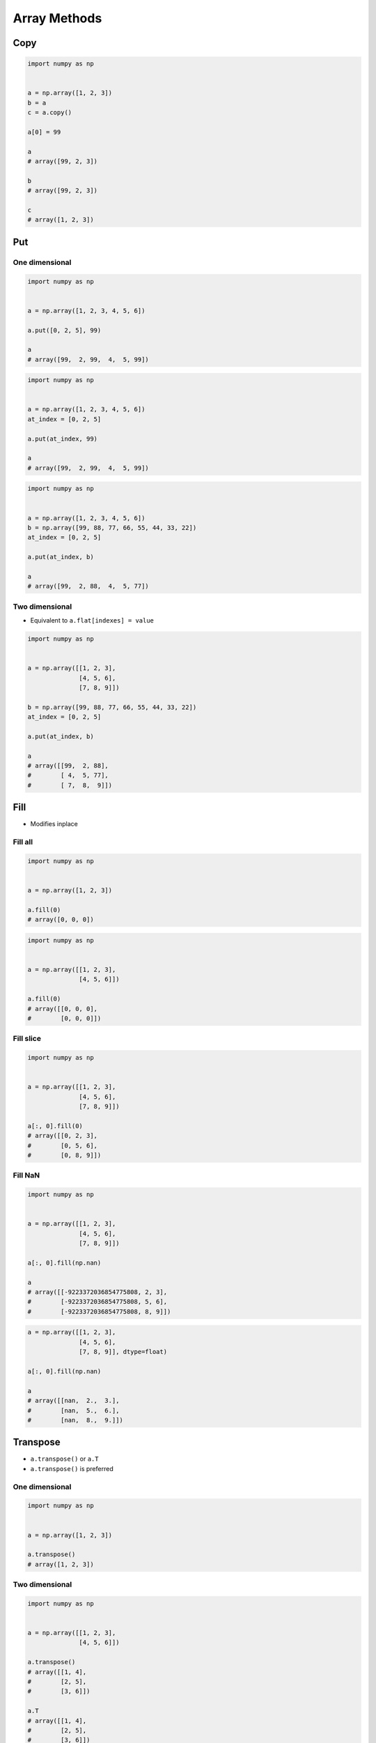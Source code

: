 *************
Array Methods
*************


Copy
====
.. code-block:: python

    import numpy as np


    a = np.array([1, 2, 3])
    b = a
    c = a.copy()

    a[0] = 99

    a
    # array([99, 2, 3])

    b
    # array([99, 2, 3])

    c
    # array([1, 2, 3])


Put
===

One dimensional
---------------
.. code-block:: python

    import numpy as np


    a = np.array([1, 2, 3, 4, 5, 6])

    a.put([0, 2, 5], 99)

    a
    # array([99,  2, 99,  4,  5, 99])

.. code-block:: python

    import numpy as np


    a = np.array([1, 2, 3, 4, 5, 6])
    at_index = [0, 2, 5]

    a.put(at_index, 99)

    a
    # array([99,  2, 99,  4,  5, 99])

.. code-block:: python

    import numpy as np


    a = np.array([1, 2, 3, 4, 5, 6])
    b = np.array([99, 88, 77, 66, 55, 44, 33, 22])
    at_index = [0, 2, 5]

    a.put(at_index, b)

    a
    # array([99,  2, 88,  4,  5, 77])

Two dimensional
---------------
* Equivalent to ``a.flat[indexes] = value``

.. code-block:: python

    import numpy as np


    a = np.array([[1, 2, 3],
                  [4, 5, 6],
                  [7, 8, 9]])

    b = np.array([99, 88, 77, 66, 55, 44, 33, 22])
    at_index = [0, 2, 5]

    a.put(at_index, b)

    a
    # array([[99,  2, 88],
    #        [ 4,  5, 77],
    #        [ 7,  8,  9]])


Fill
====
* Modifies inplace

Fill all
--------
.. code-block:: python

    import numpy as np


    a = np.array([1, 2, 3])

    a.fill(0)
    # array([0, 0, 0])

.. code-block:: python

    import numpy as np


    a = np.array([[1, 2, 3],
                  [4, 5, 6]])

    a.fill(0)
    # array([[0, 0, 0],
    #        [0, 0, 0]])

Fill slice
----------
.. code-block:: python

    import numpy as np


    a = np.array([[1, 2, 3],
                  [4, 5, 6],
                  [7, 8, 9]])

    a[:, 0].fill(0)
    # array([[0, 2, 3],
    #        [0, 5, 6],
    #        [0, 8, 9]])

Fill NaN
--------
.. code-block:: python

    import numpy as np


    a = np.array([[1, 2, 3],
                  [4, 5, 6],
                  [7, 8, 9]])

    a[:, 0].fill(np.nan)

    a
    # array([[-9223372036854775808, 2, 3],
    #        [-9223372036854775808, 5, 6],
    #        [-9223372036854775808, 8, 9]])

.. code-block:: python

    a = np.array([[1, 2, 3],
                  [4, 5, 6],
                  [7, 8, 9]], dtype=float)

    a[:, 0].fill(np.nan)

    a
    # array([[nan,  2.,  3.],
    #        [nan,  5.,  6.],
    #        [nan,  8.,  9.]])


Transpose
=========
* ``a.transpose()`` or ``a.T``
* ``a.transpose()`` is preferred

One dimensional
---------------
.. code-block:: python

    import numpy as np


    a = np.array([1, 2, 3])

    a.transpose()
    # array([1, 2, 3])

Two dimensional
---------------
.. code-block:: python

    import numpy as np


    a = np.array([[1, 2, 3],
                  [4, 5, 6]])

    a.transpose()
    # array([[1, 4],
    #        [2, 5],
    #        [3, 6]])

    a.T
    # array([[1, 4],
    #        [2, 5],
    #        [3, 6]])

.. code-block:: python

    import numpy as np


    a = np.array([[1, 2, 3],
                  [4, 5, 6],
                  [7, 8, 9]])

    a.transpose()
    # array([[1, 4, 7],
    #        [2, 5, 8],
    #        [3, 6, 9]])


.. _Numpy signum:

Signum
======
.. figure:: img/numpy-methods-signum.png
    :width: 75%

.. code-block:: python

    import numpy as np


    a = np.array([[-2, -1, 0],
                  [0, 1, 2]])

    np.sign(a)
    # array([[-1, -1,  0],
    #        [ 0,  1,  1]])


Assignments
===========

Numpy Methods
-------------
* Complexity level: easy
* Lines of code to write: 6 lines
* Estimated time of completion: 5 min
* Solution: :download:`solution/numpy_methods.py`

:English:
    #. Set random seed to zero
    #. Generate ``result: ndarray`` of 12 random integers from 0 to 100 (exclusive)
    #. Reshape ``result`` to 3x4
    #. Fill last column with zeros (0)
    #. Transpose ``result``
    #. Convert ``result`` to float
    #. Fill first row with ``np.nan``
    #. Print ``result``

:Polish:
    #. Ustaw ziarno losowości na zero
    #. Wygeneruj ``result: ndarray`` z 12 losowymi liczbami całkowitymi od 0 do 100 (rozłącznie)
    #. Zmień kształt na 3x4
    #. Wypełnij ostatnią kolumnę zerami (0)
    #. Transponuj ``result``
    #. Przekonwertuj ``result`` do float
    #. Wypełnij pierwszy wiersz ``np.nan``
    #. Wypisz ``result``
